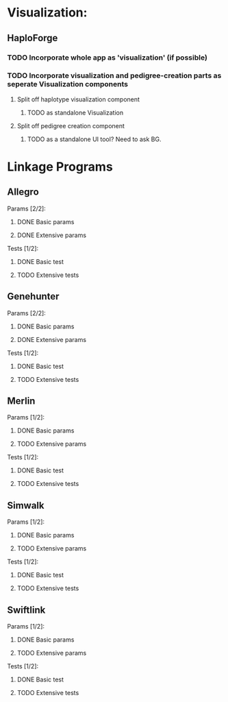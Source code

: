 

* Visualization:

** HaploForge

*** TODO Incorporate whole app as 'visualization' (if possible)

*** TODO Incorporate visualization and pedigree-creation parts as seperate Visualization components 
**** Split off haplotype visualization component
***** TODO as standalone Visualization

**** Split off pedigree creation component
***** TODO as a standalone UI tool? Need to ask BG.



* Linkage Programs

** Allegro
**** Params [2/2]:
***** DONE Basic params
***** DONE Extensive params
**** Tests [1/2]:
***** DONE Basic test
***** TODO Extensive tests


** Genehunter
**** Params [2/2]:
***** DONE Basic params
***** DONE Extensive params
**** Tests [1/2]:
***** DONE Basic test
***** TODO Extensive tests


** Merlin
**** Params [1/2]:
***** DONE Basic params
***** TODO Extensive params
**** Tests [1/2]:
***** DONE Basic test
***** TODO Extensive tests


** Simwalk
**** Params [1/2]:
***** DONE Basic params
***** TODO Extensive params
**** Tests [1/2]:
***** DONE Basic test
***** TODO Extensive tests


** Swiftlink
**** Params [1/2]:
***** DONE Basic params
***** TODO Extensive params
**** Tests [1/2]:
***** DONE Basic test
***** TODO Extensive tests
